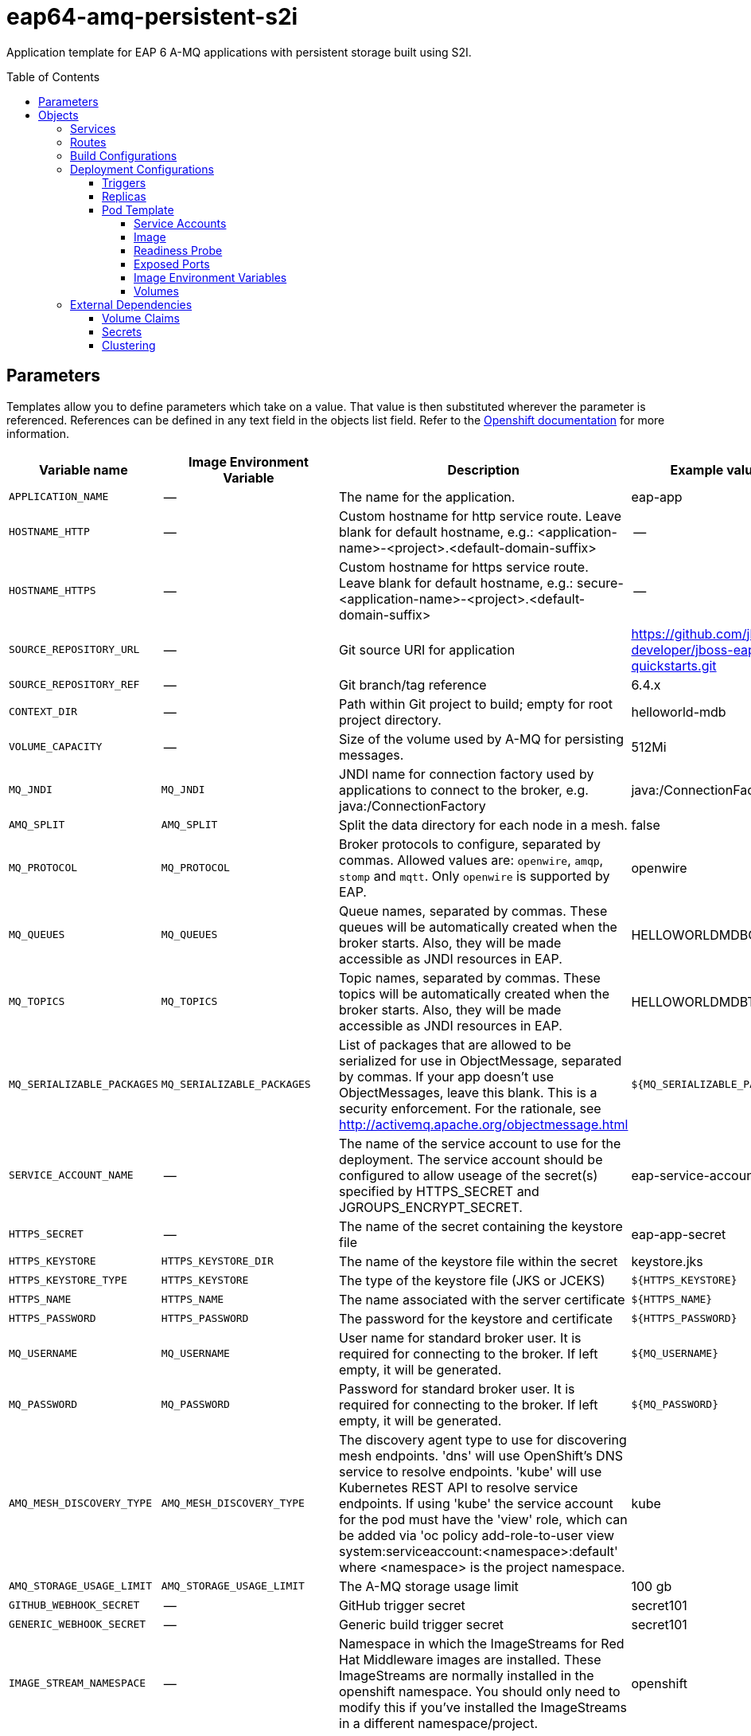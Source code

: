 ////
    AUTOGENERATED FILE - this file was generated via ./gen_template_docs.py.
    Changes to .adoc or HTML files may be overwritten! Please change the
    generator or the input template (./*.in)
////

= eap64-amq-persistent-s2i
:toc:
:toc-placement!:
:toclevels: 5

Application template for EAP 6 A-MQ applications with persistent storage built using S2I.

toc::[]


== Parameters

Templates allow you to define parameters which take on a value. That value is then substituted wherever the parameter is referenced.
References can be defined in any text field in the objects list field. Refer to the
https://docs.openshift.org/latest/architecture/core_concepts/templates.html#parameters[Openshift documentation] for more information.

|=======================================================================
|Variable name |Image Environment Variable |Description |Example value |Required

|`APPLICATION_NAME` | -- | The name for the application. | eap-app | True
|`HOSTNAME_HTTP` | -- | Custom hostname for http service route.  Leave blank for default hostname, e.g.: <application-name>-<project>.<default-domain-suffix> | -- | False
|`HOSTNAME_HTTPS` | -- | Custom hostname for https service route.  Leave blank for default hostname, e.g.: secure-<application-name>-<project>.<default-domain-suffix> | -- | False
|`SOURCE_REPOSITORY_URL` | -- | Git source URI for application | https://github.com/jboss-developer/jboss-eap-quickstarts.git | True
|`SOURCE_REPOSITORY_REF` | -- | Git branch/tag reference | 6.4.x | False
|`CONTEXT_DIR` | -- | Path within Git project to build; empty for root project directory. | helloworld-mdb | False
|`VOLUME_CAPACITY` | -- | Size of the volume used by A-MQ for persisting messages. | 512Mi | True
|`MQ_JNDI` | `MQ_JNDI` | JNDI name for connection factory used by applications to connect to the broker, e.g. java:/ConnectionFactory | java:/ConnectionFactory | False
|`AMQ_SPLIT` | `AMQ_SPLIT` | Split the data directory for each node in a mesh. | false | False
|`MQ_PROTOCOL` | `MQ_PROTOCOL` | Broker protocols to configure, separated by commas. Allowed values are: `openwire`, `amqp`, `stomp` and `mqtt`. Only `openwire` is supported by EAP. | openwire | False
|`MQ_QUEUES` | `MQ_QUEUES` | Queue names, separated by commas. These queues will be automatically created when the broker starts. Also, they will be made accessible as JNDI resources in EAP. | HELLOWORLDMDBQueue | False
|`MQ_TOPICS` | `MQ_TOPICS` | Topic names, separated by commas. These topics will be automatically created when the broker starts. Also, they will be made accessible as JNDI resources in EAP. | HELLOWORLDMDBTopic | False
|`MQ_SERIALIZABLE_PACKAGES` | `MQ_SERIALIZABLE_PACKAGES` | List of packages that are allowed to be serialized for use in ObjectMessage, separated by commas. If your app doesn't use ObjectMessages, leave this blank. This is a security enforcement. For the rationale, see http://activemq.apache.org/objectmessage.html | `${MQ_SERIALIZABLE_PACKAGES}` | False
|`SERVICE_ACCOUNT_NAME` | -- | The name of the service account to use for the deployment.  The service account should be configured to allow useage of the secret(s) specified by HTTPS_SECRET and JGROUPS_ENCRYPT_SECRET. | eap-service-account | True
|`HTTPS_SECRET` | -- | The name of the secret containing the keystore file | eap-app-secret | False
|`HTTPS_KEYSTORE` | `HTTPS_KEYSTORE_DIR` | The name of the keystore file within the secret | keystore.jks | False
|`HTTPS_KEYSTORE_TYPE` | `HTTPS_KEYSTORE` | The type of the keystore file (JKS or JCEKS) | `${HTTPS_KEYSTORE}` | False
|`HTTPS_NAME` | `HTTPS_NAME` | The name associated with the server certificate | `${HTTPS_NAME}` | False
|`HTTPS_PASSWORD` | `HTTPS_PASSWORD` | The password for the keystore and certificate | `${HTTPS_PASSWORD}` | False
|`MQ_USERNAME` | `MQ_USERNAME` | User name for standard broker user. It is required for connecting to the broker. If left empty, it will be generated. | `${MQ_USERNAME}` | False
|`MQ_PASSWORD` | `MQ_PASSWORD` | Password for standard broker user. It is required for connecting to the broker. If left empty, it will be generated. | `${MQ_PASSWORD}` | False
|`AMQ_MESH_DISCOVERY_TYPE` | `AMQ_MESH_DISCOVERY_TYPE` | The discovery agent type to use for discovering mesh endpoints.  'dns' will use OpenShift's DNS service to resolve endpoints.  'kube' will use Kubernetes REST API to resolve service endpoints.  If using 'kube' the service account for the pod must have the 'view' role, which can be added via 'oc policy add-role-to-user view system:serviceaccount:<namespace>:default' where <namespace> is the project namespace. | kube | False
|`AMQ_STORAGE_USAGE_LIMIT` | `AMQ_STORAGE_USAGE_LIMIT` | The A-MQ storage usage limit | 100 gb | False
|`GITHUB_WEBHOOK_SECRET` | -- | GitHub trigger secret | secret101 | True
|`GENERIC_WEBHOOK_SECRET` | -- | Generic build trigger secret | secret101 | True
|`IMAGE_STREAM_NAMESPACE` | -- | Namespace in which the ImageStreams for Red Hat Middleware images are installed. These ImageStreams are normally installed in the openshift namespace. You should only need to modify this if you've installed the ImageStreams in a different namespace/project. | openshift | True
|`JGROUPS_ENCRYPT_SECRET` | `JGROUPS_ENCRYPT_SECRET` | The name of the secret containing the keystore file | eap-app-secret | False
|`JGROUPS_ENCRYPT_KEYSTORE` | `JGROUPS_ENCRYPT_KEYSTORE_DIR` | The name of the keystore file within the secret | jgroups.jceks | False
|`JGROUPS_ENCRYPT_NAME` | `JGROUPS_ENCRYPT_NAME` | The name associated with the server certificate | `${JGROUPS_ENCRYPT_NAME}` | False
|`JGROUPS_ENCRYPT_PASSWORD` | `JGROUPS_ENCRYPT_PASSWORD` | The password for the keystore and certificate | `${JGROUPS_ENCRYPT_PASSWORD}` | False
|`JGROUPS_CLUSTER_PASSWORD` | `JGROUPS_CLUSTER_PASSWORD` | JGroups cluster password | `${JGROUPS_CLUSTER_PASSWORD}` | True
|`AUTO_DEPLOY_EXPLODED` | `AUTO_DEPLOY_EXPLODED` | Controls whether exploded deployment content should be automatically deployed | false | False
|`MAVEN_MIRROR_URL` | -- | Maven mirror to use for S2I builds | -- | False
|`ARTIFACT_DIR` | -- | List of directories from which archives will be copied into the deployment folder. If unspecified, all archives in /target will be copied. | -- | False
|=======================================================================



== Objects

The CLI supports various object types. A list of these object types as well as their abbreviations
can be found in the https://docs.openshift.org/latest/cli_reference/basic_cli_operations.html#object-types[Openshift documentation].


=== Services

A service is an abstraction which defines a logical set of pods and a policy by which to access them. Refer to the
https://cloud.google.com/container-engine/docs/services/[container-engine documentation] for more information.

|=============
|Service        |Port  |Name | Description

.1+| `${APPLICATION_NAME}`
|8080 | --
.1+| The web server's HTTP port.
.1+| `secure-${APPLICATION_NAME}`
|8443 | --
.1+| The web server's HTTPS port.
.1+| `${APPLICATION_NAME}-amq-tcp`
|61616 | --
.1+| The broker's OpenWire port.
|=============



=== Routes

A route is a way to expose a service by giving it an externally-reachable hostname such as `www.example.com`. A defined route and the endpoints
identified by its service can be consumed by a router to provide named connectivity from external clients to your applications. Each route consists
of a route name, service selector, and (optionally) security configuration. Refer to the
https://docs.openshift.com/enterprise/3.0/architecture/core_concepts/routes.html[Openshift documentation] for more information.

|=============
| Service    | Security | Hostname

|`${APPLICATION_NAME}-http` | none | `${HOSTNAME_HTTP}`
|`${APPLICATION_NAME}-https` | TLS passthrough | `${HOSTNAME_HTTPS}`
|=============



=== Build Configurations

A `buildConfig` describes a single build definition and a set of triggers for when a new build should be created.
A `buildConfig` is a REST object, which can be used in a POST to the API server to create a new instance. Refer to
the https://docs.openshift.com/enterprise/3.0/dev_guide/builds.html#defining-a-buildconfig[Openshift documentation]
for more information.

|=============
| S2I image  | link | Build output | BuildTriggers and Settings

|jboss-eap64-openshift:TP |  link:../../eap/eap-openshift{outfilesuffix}[`jboss-eap-6/eap64-openshift`] | `${APPLICATION_NAME}:latest` | GitHub, Generic, ImageChange, ConfigChange
|=============


=== Deployment Configurations

A deployment in OpenShift is a replication controller based on a user defined template called a deployment configuration. Deployments are created manually or in response to triggered events.
Refer to the https://docs.openshift.com/enterprise/3.0/dev_guide/deployments.html#creating-a-deployment-configuration[Openshift documentation] for more information.


==== Triggers

A trigger drives the creation of new deployments in response to events, both inside and outside OpenShift. Refer to the
https://access.redhat.com/beta/documentation/en/openshift-enterprise-30-developer-guide#triggers[Openshift documentation] for more information.

|============
|Deployment | Triggers

|`${APPLICATION_NAME}` | ImageChange
|`${APPLICATION_NAME}-amq` | ImageChange
|============



==== Replicas

A replication controller ensures that a specified number of pod "replicas" are running at any one time.
If there are too many, the replication controller kills some pods. If there are too few, it starts more.
Refer to the https://cloud.google.com/container-engine/docs/replicationcontrollers/[container-engine documentation]
for more information.

|============
|Deployment | Replicas

|`${APPLICATION_NAME}` | 1
|`${APPLICATION_NAME}-amq` | 1
|============


==== Pod Template


===== Service Accounts

Service accounts are API objects that exist within each project. They can be created or deleted like any other API object. Refer to the
https://docs.openshift.com/enterprise/3.0/dev_guide/service_accounts.html#managing-service-accounts[Openshift documentation] for more
information.

|============
|Deployment | Service Account

|`${APPLICATION_NAME}` | `${SERVICE_ACCOUNT_NAME}`
|============



===== Image

|============
|Deployment | Image

|`${APPLICATION_NAME}` | `${APPLICATION_NAME}`
|`${APPLICATION_NAME}-amq` | jboss-amq-62
|============



===== Readiness Probe


.${APPLICATION_NAME}
----
/bin/bash -c /opt/eap/bin/readinessProbe.sh
----

.${APPLICATION_NAME}-amq
----
/bin/bash -c /opt/amq/bin/readinessProbe.sh
----




===== Exposed Ports

|=============
|Deployments | Name  | Port  | Protocol

.4+| `${APPLICATION_NAME}`
|jolokia | 8778 | `TCP`
|http | 8080 | `TCP`
|https | 8443 | `TCP`
|ping | 8888 | `TCP`
.8+| `${APPLICATION_NAME}-amq`
|jolokia | 8778 | `TCP`
|amqp | 5672 | `TCP`
|amqp-ssl | 5671 | `TCP`
|mqtt | 1883 | `TCP`
|stomp | 61613 | `TCP`
|stomp-ssl | 61612 | `TCP`
|tcp | 61616 | `TCP`
|tcp-ssl | 61617 | `TCP`
|=============



===== Image Environment Variables

|=======================================================================
|Deployment |Variable name |Description |Example value

.22+| `${APPLICATION_NAME}`
|`MQ_SERVICE_PREFIX_MAPPING` | -- | `${APPLICATION_NAME}-amq=MQ`
|`MQ_JNDI` | JNDI name for connection factory used by applications to connect to the broker, e.g. java:/ConnectionFactory | `${MQ_JNDI}`
|`MQ_USERNAME` | User name for standard broker user. It is required for connecting to the broker. If left empty, it will be generated. | `${MQ_USERNAME}`
|`MQ_PASSWORD` | Password for standard broker user. It is required for connecting to the broker. If left empty, it will be generated. | `${MQ_PASSWORD}`
|`MQ_PROTOCOL` | Broker protocols to configure, separated by commas. Allowed values are: `openwire`, `amqp`, `stomp` and `mqtt`. Only `openwire` is supported by EAP. | tcp
|`MQ_QUEUES` | Queue names, separated by commas. These queues will be automatically created when the broker starts. Also, they will be made accessible as JNDI resources in EAP. | `${MQ_QUEUES}`
|`MQ_TOPICS` | Topic names, separated by commas. These topics will be automatically created when the broker starts. Also, they will be made accessible as JNDI resources in EAP. | `${MQ_TOPICS}`
|`MQ_SERIALIZABLE_PACKAGES` | List of packages that are allowed to be serialized for use in ObjectMessage, separated by commas. If your app doesn't use ObjectMessages, leave this blank. This is a security enforcement. For the rationale, see http://activemq.apache.org/objectmessage.html | `${MQ_SERIALIZABLE_PACKAGES}`
|`OPENSHIFT_KUBE_PING_LABELS` | -- | `application=${APPLICATION_NAME}`
|`OPENSHIFT_KUBE_PING_NAMESPACE` | -- | --
|`HTTPS_KEYSTORE_DIR` | The name of the keystore file within the secret | `/etc/eap-secret-volume`
|`HTTPS_KEYSTORE` | The name of the keystore file within the secret | `${HTTPS_KEYSTORE}`
|`HTTPS_KEYSTORE_TYPE` | The name of the keystore file within the secret | `${HTTPS_KEYSTORE_TYPE}`
|`HTTPS_NAME` | The name associated with the server certificate | `${HTTPS_NAME}`
|`HTTPS_PASSWORD` | The password for the keystore and certificate | `${HTTPS_PASSWORD}`
|`JGROUPS_ENCRYPT_SECRET` | The name of the secret containing the keystore file | `${JGROUPS_ENCRYPT_SECRET}`
|`JGROUPS_ENCRYPT_KEYSTORE_DIR` | The name of the keystore file within the secret | `/etc/jgroups-encrypt-secret-volume`
|`JGROUPS_ENCRYPT_KEYSTORE` | The name of the keystore file within the secret | `${JGROUPS_ENCRYPT_KEYSTORE}`
|`JGROUPS_ENCRYPT_NAME` | The name associated with the server certificate | `${JGROUPS_ENCRYPT_NAME}`
|`JGROUPS_ENCRYPT_PASSWORD` | The password for the keystore and certificate | `${JGROUPS_ENCRYPT_PASSWORD}`
|`JGROUPS_CLUSTER_PASSWORD` | JGroups cluster password | `${JGROUPS_CLUSTER_PASSWORD}`
|`AUTO_DEPLOY_EXPLODED` | Controls whether exploded deployment content should be automatically deployed | `${AUTO_DEPLOY_EXPLODED}`
.11+| `${APPLICATION_NAME}-amq`
|`AMQ_USER` | User name for standard broker user. It is required for connecting to the broker. If left empty, it will be generated. | `${MQ_USERNAME}`
|`AMQ_PASSWORD` | Password for standard broker user. It is required for connecting to the broker. If left empty, it will be generated. | `${MQ_PASSWORD}`
|`AMQ_TRANSPORTS` | -- | `${MQ_PROTOCOL}`
|`AMQ_QUEUES` | Queue names, separated by commas. These queues will be automatically created when the broker starts. Also, they will be made accessible as JNDI resources in EAP. | `${MQ_QUEUES}`
|`AMQ_TOPICS` | Topic names, separated by commas. These topics will be automatically created when the broker starts. Also, they will be made accessible as JNDI resources in EAP. | `${MQ_TOPICS}`
|`MQ_SERIALIZABLE_PACKAGES` | List of packages that are allowed to be serialized for use in ObjectMessage, separated by commas. If your app doesn't use ObjectMessages, leave this blank. This is a security enforcement. For the rationale, see http://activemq.apache.org/objectmessage.html | `${MQ_SERIALIZABLE_PACKAGES}`
|`AMQ_SPLIT` | Split the data directory for each node in a mesh. | `${AMQ_SPLIT}`
|`AMQ_MESH_DISCOVERY_TYPE` | The discovery agent type to use for discovering mesh endpoints.  'dns' will use OpenShift's DNS service to resolve endpoints.  'kube' will use Kubernetes REST API to resolve service endpoints.  If using 'kube' the service account for the pod must have the 'view' role, which can be added via 'oc policy add-role-to-user view system:serviceaccount:<namespace>:default' where <namespace> is the project namespace. | `${AMQ_MESH_DISCOVERY_TYPE}`
|`AMQ_MESH_SERVICE_NAME` | -- | `${APPLICATION_NAME}-amq-tcp`
|`AMQ_MESH_SERVICE_NAMESPACE` | -- | --
|`AMQ_STORAGE_USAGE_LIMIT` | The A-MQ storage usage limit | `${AMQ_STORAGE_USAGE_LIMIT}`
|=======================================================================



=====  Volumes

|=============
|Deployment |Name  | mountPath | Purpose | readOnly 

|`${APPLICATION_NAME}` | eap-keystore-volume | `/etc/eap-secret-volume` | ssl certs | True
|`${APPLICATION_NAME}-amq` | `${APPLICATION_NAME}-amq-pvol` | `/opt/amq/data/kahadb` | kahadb | false
|=============


=== External Dependencies


==== Volume Claims

A `PersistentVolume` object is a storage resource in an OpenShift cluster. Storage is provisioned by an administrator
by creating `PersistentVolume` objects from sources such as GCE Persistent Disks, AWS Elastic Block Stores (EBS), and NFS mounts.
Refer to the https://docs.openshift.com/enterprise/3.0/dev_guide/persistent_volumes.html#overview[Openshift documentation] for
more information.

|=============
|Name | Access Mode

|`${APPLICATION_NAME}-amq-claim` | ReadWriteOnce
|=============




==== Secrets

This template requires link:../secrets/eap-app-secret.adoc[eap-app-secret.json]
to be installed for the application to run.



[[clustering]]
==== Clustering

Clustering in OpenShift EAP is achieved through one of two discovery mechanisms:
Kubernetes or DNS. This is done by configuring the JGroups protocol stack in
standalone-openshift.xml with either the `<openshift.KUBE_PING/>` or `<openshift.DNS_PING/>`
elements. Out of the box, `KUBE_PING` is the supported protocol and what is
pre-configured in OpenShift EAP.

For `KUBE_PING` to work, however, the following steps must be taken:

. The `OPENSHIFT_KUBE_PING_NAMESPACE` environment variable must be set (see table above).
  If not set, the server will act as if it is a single-node cluster (a "cluster of one").
. The `OPENSHIFT_KUBE_PING_LABELS` environment variables should be set (see table above).
  If not set, pods outside of your application (albeit in your namespace) will try to join.
. Authorization must be granted to the service account the pod is running under to be
  allowed to access Kubernetes' REST api. This is done on the command line.

.Policy commands
====
Using the default service account in the myproject namespace:
....
oc policy add-role-to-user view system:serviceaccount:myproject:default -n myproject
....
Using the eap-service-account in the myproject namespace:
....
oc policy add-role-to-user view system:serviceaccount:myproject:eap-service-account -n myproject
....
====


